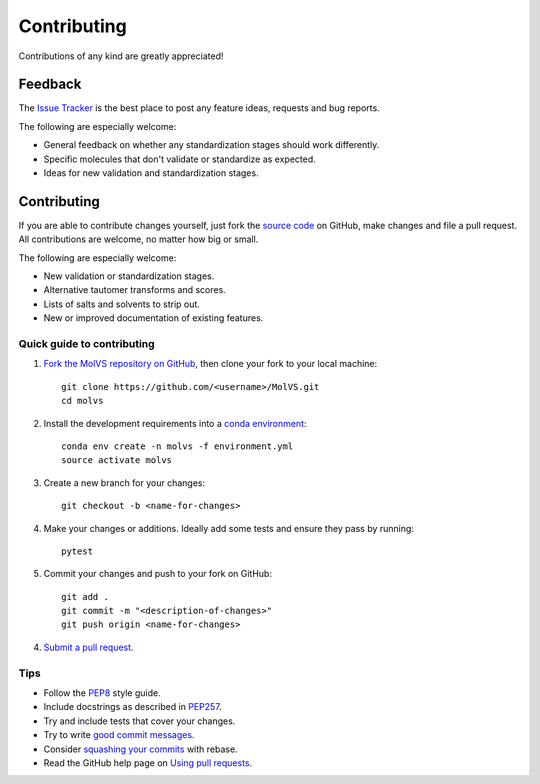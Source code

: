 Contributing
============

.. sectionauthor:: Matt Swain <m.swain@me.com>

Contributions of any kind are greatly appreciated!

Feedback
--------

The `Issue Tracker`_ is the best place to post any feature ideas, requests and bug reports.

The following are especially welcome:

- General feedback on whether any standardization stages should work differently.
- Specific molecules that don't validate or standardize as expected.
- Ideas for new validation and standardization stages.

Contributing
------------

If you are able to contribute changes yourself, just fork the `source code`_ on GitHub, make changes and file a pull
request. All contributions are welcome, no matter how big or small.

The following are especially welcome:

- New validation or standardization stages.
- Alternative tautomer transforms and scores.
- Lists of salts and solvents to strip out.
- New or improved documentation of existing features.

Quick guide to contributing
~~~~~~~~~~~~~~~~~~~~~~~~~~~

1. `Fork the MolVS repository on GitHub`_, then clone your fork to your local machine::

    git clone https://github.com/<username>/MolVS.git
    cd molvs

2. Install the development requirements into a `conda environment`_::

    conda env create -n molvs -f environment.yml
    source activate molvs

3. Create a new branch for your changes::

    git checkout -b <name-for-changes>

4. Make your changes or additions. Ideally add some tests and ensure they pass by running::

    pytest

5. Commit your changes and push to your fork on GitHub::

    git add .
    git commit -m "<description-of-changes>"
    git push origin <name-for-changes>

4. `Submit a pull request`_.

Tips
~~~~

- Follow the `PEP8`_ style guide.
- Include docstrings as described in `PEP257`_.
- Try and include tests that cover your changes.
- Try to write `good commit messages`_.
- Consider `squashing your commits`_ with rebase.
- Read the GitHub help page on `Using pull requests`_.

.. _`Issue Tracker`: https://github.com/mcs07/MolVS/issues
.. _`source code`: https://github.com/mcs07/MolVS
.. _`Fork the MolVS repository on GitHub`: https://github.com/mcs07/MolVS/fork
.. _`conda environment`: https://conda.io/docs/
.. _`Submit a pull request`: https://github.com/mcs07/MolVS/compare/
.. _`squashing your commits`: http://gitready.com/advanced/2009/02/10/squashing-commits-with-rebase.html
.. _`PEP8`: https://www.python.org/dev/peps/pep-0008
.. _`PEP257`: https://www.python.org/dev/peps/pep-0257
.. _`good commit messages`: http://tbaggery.com/2008/04/19/a-note-about-git-commit-messages.html
.. _`Using pull requests`: https://help.github.com/articles/using-pull-requests

